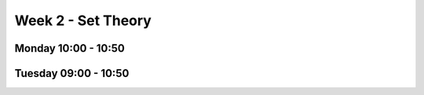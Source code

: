 ===================
Week 2 - Set Theory
===================


Monday 10:00 - 10:50
--------------------


Tuesday 09:00 - 10:50
---------------------
